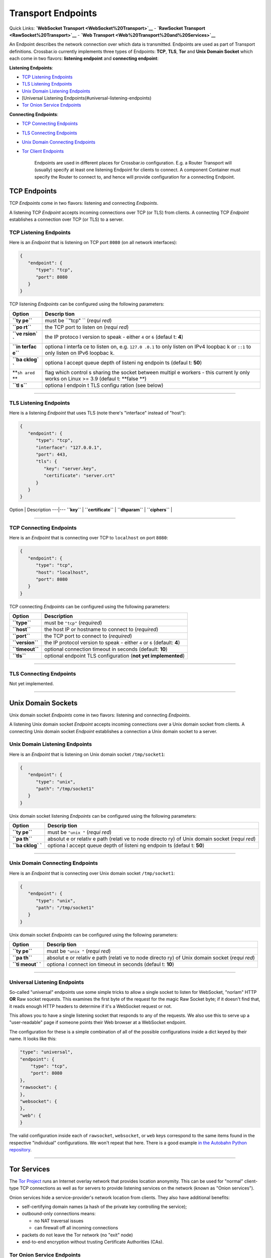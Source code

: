 Transport Endpoints
===================

Quick Links: **`WebSocket Transport <WebSocket%20Transport>`__** -
**`RawSocket Transport <RawSocket%20Transport>`__** - **`Web
Transport <Web%20Transport%20and%20Services>`__**

An Endpoint describes the network connection over which data is
transmitted. Endpoints are used as part of Transport definitions.
Crossbar.io currently implements three types of Endpoints: **TCP**,
**TLS**, **Tor** and **Unix Domain Socket** which each come in two
flavors: **listening endpoint** and **connecting endpoint**:

**Listening Endpoints**:

-  `TCP Listening Endpoints <#tcp-listening-endpoints>`__
-  `TLS Listening Endpoints <#tls-listening-endpoints>`__
-  `Unix Domain Listening
   Endpoints <#unix-domain-listening-endpoints>`__
-  [Universal Listening Endpoints(#universal-listening-endpoints)
-  `Tor Onion Service Endpoints <#tor-onion-service-endpoints>`__

**Connecting Endpoints**:

-  `TCP Connecting Endpoints <#tcp-connecting-endpoints>`__
-  `TLS Connecting Endpoints <#tls-connecting-endpoints>`__
-  `Unix Domain Connecting
   Endpoints <#unix-domain-connecting-endpoints>`__
-  `Tor Client Endpoints <#tor-client-endpoints>`__

    Endpoints are used in different places for Crossbar.io
    configuration. E.g. a Router Transport will (usually) specify at
    least one listening Endpoint for clients to connect. A component
    Container must specify the Router to connect to, and hence will
    provide configuration for a connecting Endpoint.

TCP Endpoints
-------------

TCP *Endpoints* come in two flavors: listening and connecting
*Endpoints*.

A listening TCP *Endpoint* accepts incoming connections over TCP (or
TLS) from clients. A connecting TCP *Endpoint* establishes a connection
over TCP (or TLS) to a server.

TCP Listening Endpoints
~~~~~~~~~~~~~~~~~~~~~~~

Here is an *Endpoint* that is listening on TCP port ``8080`` (on all
network interfaces):

.. code:: json

    {
       "endpoint": {
          "type": "tcp",
          "port": 8080
       }
    }

TCP listening *Endpoints* can be configured using the following
parameters:

+--------+---------+
| Option | Descrip |
|        | tion    |
+========+=========+
| **``ty | must be |
| pe``** | ``"tcp" |
|        | ``      |
|        | (*requi |
|        | red*)   |
+--------+---------+
| **``po | the TCP |
| rt``** | port to |
|        | listen  |
|        | on      |
|        | (*requi |
|        | red*)   |
+--------+---------+
| **``ve | the IP  |
| rsion` | protoco |
| `**    | l       |
|        | version |
|        | to      |
|        | speak - |
|        | either  |
|        | ``4``   |
|        | or      |
|        | ``6``   |
|        | (defaul |
|        | t:      |
|        | **4**)  |
+--------+---------+
| **``in | optiona |
| terfac | l       |
| e``**  | interfa |
|        | ce      |
|        | to      |
|        | listen  |
|        | on,     |
|        | e.g.    |
|        | ``127.0 |
|        | .0.1``  |
|        | to only |
|        | listen  |
|        | on IPv4 |
|        | loopbac |
|        | k       |
|        | or      |
|        | ``::1`` |
|        | to only |
|        | listen  |
|        | on IPv6 |
|        | loopbac |
|        | k.      |
+--------+---------+
| **``ba | optiona |
| cklog` | l       |
| `**    | accept  |
|        | queue   |
|        | depth   |
|        | of      |
|        | listeni |
|        | ng      |
|        | endpoin |
|        | ts      |
|        | (defaul |
|        | t:      |
|        | **50**) |
+--------+---------+
| **``sh | flag    |
| ared`` | which   |
| **     | control |
|        | s       |
|        | sharing |
|        | the     |
|        | socket  |
|        | between |
|        | multipl |
|        | e       |
|        | workers |
|        | - this  |
|        | current |
|        | ly      |
|        | only    |
|        | works   |
|        | on      |
|        | Linux   |
|        | >= 3.9  |
|        | (defaul |
|        | t:      |
|        | **false |
|        | **)     |
+--------+---------+
| **``tl | optiona |
| s``**  | l       |
|        | endpoin |
|        | t       |
|        | TLS     |
|        | configu |
|        | ration  |
|        | (see    |
|        | below)  |
+--------+---------+

--------------

TLS Listening Endpoints
~~~~~~~~~~~~~~~~~~~~~~~

Here is a listening *Endpoint* that uses TLS (note there's "interface"
instead of "host"):

.. code:: json

    {
       "endpoint": {
          "type": "tcp",
          "interface": "127.0.0.1",
          "port": 443,
          "tls": {
             "key": "server.key",
             "certificate": "server.crt"
          }
       }
    }

Option \| Description ---\|--- **``key``** \| **``certificate``** \|
**``dhparam``** \| **``ciphers``** \|

--------------

TCP Connecting Endpoints
~~~~~~~~~~~~~~~~~~~~~~~~

Here is an *Endpoint* that is connecting over TCP to ``localhost`` on
port ``8080``:

.. code:: json

    {
       "endpoint": {
          "type": "tcp",
          "host": "localhost",
          "port": 8080
       }
    }

TCP connecting *Endpoints* can be configured using the following
parameters:

+-------------------+-----------------------------------------------------------------------------+
| Option            | Description                                                                 |
+===================+=============================================================================+
| **``type``**      | must be ``"tcp"`` (*required*)                                              |
+-------------------+-----------------------------------------------------------------------------+
| **``host``**      | the host IP or hostname to connect to (*required*)                          |
+-------------------+-----------------------------------------------------------------------------+
| **``port``**      | the TCP port to connect to (*required*)                                     |
+-------------------+-----------------------------------------------------------------------------+
| **``version``**   | the IP protocol version to speak - either ``4`` or ``6`` (default: **4**)   |
+-------------------+-----------------------------------------------------------------------------+
| **``timeout``**   | optional connection timeout in seconds (default: **10**)                    |
+-------------------+-----------------------------------------------------------------------------+
| **``tls``**       | optional endpoint TLS configuration (**not yet implemented**)               |
+-------------------+-----------------------------------------------------------------------------+

--------------

TLS Connecting Endpoints
~~~~~~~~~~~~~~~~~~~~~~~~

Not yet implemented.

--------------

Unix Domain Sockets
-------------------

Unix domain socket *Endpoints* come in two flavors: listening and
connecting *Endpoints*.

A listening Unix domain socket *Endpoint* accepts incoming connections
over a Unix domain socket from clients. A connecting Unix domain socket
*Endpoint* establishes a connection a Unix domain socket to a server.

Unix Domain Listening Endpoints
~~~~~~~~~~~~~~~~~~~~~~~~~~~~~~~

Here is an *Endpoint* that is listening on Unix domain socket
``/tmp/socket1``:

.. code:: json

    {
       "endpoint": {
          "type": "unix",
          "path": "/tmp/socket1"
       }
    }

Unix domain socket listening *Endpoints* can be configured using the
following parameters:

+--------+---------+
| Option | Descrip |
|        | tion    |
+========+=========+
| **``ty | must be |
| pe``** | ``"unix |
|        | "``     |
|        | (*requi |
|        | red*)   |
+--------+---------+
| **``pa | absolut |
| th``** | e       |
|        | or      |
|        | relativ |
|        | e       |
|        | path    |
|        | (relati |
|        | ve      |
|        | to node |
|        | directo |
|        | ry)     |
|        | of Unix |
|        | domain  |
|        | socket  |
|        | (*requi |
|        | red*)   |
+--------+---------+
| **``ba | optiona |
| cklog` | l       |
| `**    | accept  |
|        | queue   |
|        | depth   |
|        | of      |
|        | listeni |
|        | ng      |
|        | endpoin |
|        | ts      |
|        | (defaul |
|        | t:      |
|        | **50**) |
+--------+---------+

--------------

Unix Domain Connecting Endpoints
~~~~~~~~~~~~~~~~~~~~~~~~~~~~~~~~

Here is an *Endpoint* that is connecting over Unix domain socket
``/tmp/socket1``:

.. code:: json

    {
       "endpoint": {
          "type": "unix",
          "path": "/tmp/socket1"
       }
    }

Unix domain socket *Endpoints* can be configured using the following
parameters:

+--------+---------+
| Option | Descrip |
|        | tion    |
+========+=========+
| **``ty | must be |
| pe``** | ``"unix |
|        | "``     |
|        | (*requi |
|        | red*)   |
+--------+---------+
| **``pa | absolut |
| th``** | e       |
|        | or      |
|        | relativ |
|        | e       |
|        | path    |
|        | (relati |
|        | ve      |
|        | to node |
|        | directo |
|        | ry)     |
|        | of Unix |
|        | domain  |
|        | socket  |
|        | (*requi |
|        | red*)   |
+--------+---------+
| **``ti | optiona |
| meout` | l       |
| `**    | connect |
|        | ion     |
|        | timeout |
|        | in      |
|        | seconds |
|        | (defaul |
|        | t:      |
|        | **10**) |
+--------+---------+

--------------

Universal Listening Endpoints
~~~~~~~~~~~~~~~~~~~~~~~~~~~~~

So-called "universal" endpoints use some simple tricks to allow a single
socket to listen for WebSocket, "norlam" HTTP **OR** Raw socket
requests. This examines the first byte of the request for the magic Raw
Socket byte; if it doesn't find that, it reads enough HTTP headers to
determine if it's a WebSocket request or not.

This allows you to have a single listening socket that responds to any
of the requests. We also use this to serve up a "user-readable" page if
someone points their Web browser at a WebSocket endpoint.

The configuration for these is a simple combination of all of the
possible configurations inside a dict keyed by their name. It looks like
this:

.. code:: json

        "type": "universal",
        "endpoint": {
            "type": "tcp",
            "port": 8080
        },
        "rawsocket": {
        },
        "websocket": {
        },
        "web": {
        }

The valid configuration inside each of ``rawsocket``, ``websocket``, or
``web`` keys correspond to the same items found in the respective
"individual" configurations. We won't repeat that here. There is a good
example `in the Autobahn Python
repository <https://github.com/crossbario/autobahn-python/blob/master/examples/router/.crossbar/config.json#L93>`__.

--------------

Tor Services
------------

The `Tor Project <https://torproject.org>`__ runs an Internet overlay
network that provides location anonymity. This can be used for "normal"
client-type TCP connections as well as for servers to provide listening
services on the network (known as "Onion services").

Onion services hide a service-provider's network location from clients.
They also have additional benefits:

-  self-certifying domain names (a hash of the private key controlling
   the service);
-  outbound-only connections means:

   -  no NAT traversal issues
   -  can firewall off all incoming connections

-  packets do not leave the Tor network (no "exit" node)
-  end-to-end encryption without trusting Certificate Authorities (CAs).

Tor Onion Service Endpoints
~~~~~~~~~~~~~~~~~~~~~~~~~~~

To create a Tor onion service, we need two things: a tor instance to
talk to and a private key. You must arrange for Tor to be running and
configure crossbar to connect to it -- a control connection is required
to add an Onion service. You must also provide a "private key file"
location -- if it already contains a private key, the same service will
be re-launched. Otherwise, a new one will be created (and the private
key saved in the provided file).

Explaining how to run and configure Tor is beyond the scope of this
documentation. The Tor Project provides instructions for `installing and
running Tor from their
repositories <https://www.torproject.org/download/download-unix.html.en>`__.
We recommend using Unix sockets with "cookie" authentication for the
control connection (if your platform supports it); the default
configuration on Debian for example will provide a Unix socket in
``/var/run/tor/control``.

Here is an example *Endpoint* that keeps the private keys in a
subdirectory of our current "crossbar directory" (in this case in
``.crossbar/service_key``). You may also provide an absolute path
(anywhere on the filesystem) if you prefer.

.. code:: json

        "endpoint": {
            "type": "onion",
            "port": 8080,
            "private_key_file": "service_key",
            "tor_control_endpoint": {
                "type": "unix",
                "path": "/var/run/tor/control"
            }
        }

When you start crossbar with the above configuration:

-  a Tor "control protocol" connection is established
-  assuming ``.crossbar/service_key`` doesn't exist, a new onion service
   is created
-  a public descriptor is uploaded to the Tor network (can take more
   than 30s)
-  the private key for the service is written to
   ``.crossbar/service_key``
-  a ``127.0.0.1``-only listener on a random port will get traffic from
   Tor
-  the Onion URI (something like ``m6dazoly4sqnoqrm.onion``) will be
   logged

Any client services would then connect to
``ws://m6dazoly4sqnoqrm.onion:8080/`` (if this is a WebSocket endpoint).
Anyone with the private key can create an onion service on this address
so you **must keep the private key secret**. If you lose it, you will
have to create a new one (and re-distribute the now different ``.onion``
address to clients) so keeping a backup is a good idea.

Summary of all the available options:

+--------+---------+
| Option | Descrip |
|        | tion    |
+========+=========+
| **``ty | must be |
| pe``** | ``"onio |
|        | n"``    |
|        | (*requi |
|        | red*)   |
+--------+---------+
| **``po | integer |
| rt``** | port to |
|        | adverti |
|        | se      |
|        | on the  |
|        | network |
|        | (*requi |
|        | red*)   |
+--------+---------+
| **``pr | an      |
| ivate_ | absolut |
| key_fi | e       |
| le``** | or      |
|        | relativ |
|        | e       |
|        | path to |
|        | store   |
|        | private |
|        | key     |
|        | data in |
|        | (*requi |
|        | red*)   |
+--------+---------+
| **``to | how to  |
| r_cont | establi |
| rol_en | sh      |
| dpoint | a       |
| ``**   | control |
|        | connect |
|        | ion     |
|        | to Tor  |
|        | (*requi |
|        | red*)   |
+--------+---------+

Tor Client Endpoints
~~~~~~~~~~~~~~~~~~~~

A Tor client connection traverses the Tor network and then is sent to
its ultimate destination via an "exit node" **unless** it is connecting
to an Onion service, in which case there is no "exit node" (the traffic
arrives encrypted at a Tor client in use by the service itself). This is
described in more detail in the `Overview of
Tor <https://www.torproject.org/about/overview.html.en>`__ provided by
Tor Project.

It is vital to note that if you're connecting to "normal" Internet
services over Tor the exit node can see all your traffic so it is
**critical to use end-to-end encryption** for these connections. That
means TLS-only or Onion services only; a malicious exit node can see and
modify traffic of unencrypted protocols (for example, plain HTTP).

See the "Onion services" section above for pointers on how to run a Tor
service; you need one running. The only information Crossbar needs is
the SOCKS5 port (by default, this is 9050). So to connect to the example
service we used above, configuration such as the following is used:

.. code:: json

        "transport": {
            "type": "websocket",
            "endpoint": {
                "type": "tor",
                "host": "m6dazoly4sqnoqrm.onion",
                "port": 8080,
                "tor_socks_port": 9050
            },
            "url": "ws://m6dazoly4sqnoqrm.onion:8080/"
        }
